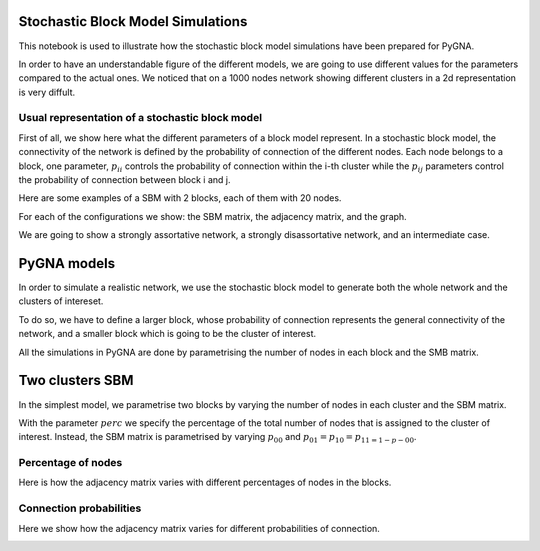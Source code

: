 Stochastic Block Model Simulations
==================================

This notebook is used to illustrate how the stochastic block model
simulations have been prepared for PyGNA.

In order to have an understandable figure of the different models, we
are going to use different values for the parameters compared to the
actual ones. We noticed that on a 1000 nodes network showing different
clusters in a 2d representation is very diffult.

Usual representation of a stochastic block model
------------------------------------------------

First of all, we show here what the different parameters of a block
model represent. In a stochastic block model, the connectivity of the
network is defined by the probability of connection of the different
nodes. Each node belongs to a block, one parameter, :math:`p_{ii}`
controls the probability of connection within the i-th cluster while the
:math:`p_{ij}` parameters control the probability of connection between
block i and j.

Here are some examples of a SBM with 2 blocks, each of them with 20
nodes.

For each of the configurations we show: the SBM matrix, the adjacency
matrix, and the graph.

We are going to show a strongly assortative network, a strongly
disassortative network, and an intermediate case.


.. image:: _static/output_9_0.png


.. image:: _static/output_10_0.png


PyGNA models
===============

In order to simulate a realistic network, we use the stochastic block
model to generate both the whole network and the clusters of intereset.

To do so, we have to define a larger block, whose probability of
connection represents the general connectivity of the network, and a
smaller block which is going to be the cluster of interest.

All the simulations in PyGNA are done by parametrising the number of
nodes in each block and the SMB matrix.

.. image:: _static/output_13_0.png


Two clusters SBM
================

In the simplest model, we parametrise two blocks by varying the number
of nodes in each cluster and the SBM matrix.

With the parameter :math:`perc` we specify the percentage of the total
number of nodes that is assigned to the cluster of interest. Instead,
the SBM matrix is parametrised by varying :math:`p_00` and
:math:`p_{01}=p_{10}=p_{11 = 1-p-{00}}`.

Percentage of nodes
---------------------

Here is how the adjacency matrix varies with different percentages of
nodes in the blocks.


.. image:: _static/output_15_0.png


Connection probabilities
---------------------------

Here we show how the adjacency matrix varies for different probabilities
of connection.



.. image:: _static/output_17_0.png

